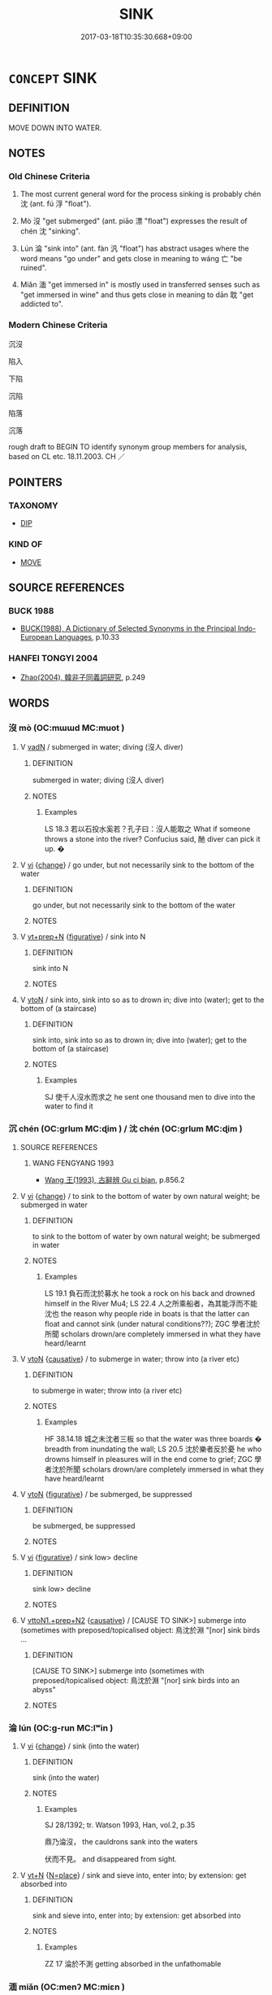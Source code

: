 # -*- mode: mandoku-tls-view -*-
#+TITLE: SINK
#+DATE: 2017-03-18T10:35:30.668+09:00        
#+STARTUP: content
* =CONCEPT= SINK
:PROPERTIES:
:CUSTOM_ID: uuid-fc2a61d1-7510-4952-855c-90799abe0179
:SYNONYM+:  BECOME SUBMERGED
:SYNONYM+:  BE ENGULFED
:SYNONYM+:  GO DOWN
:SYNONYM+:  DROP
:SYNONYM+:  FALL
:SYNONYM+:  DESCEND
:TR_ZH: 沉沒
:TR_OCH: 沉
:END:
** DEFINITION

MOVE DOWN INTO WATER.

** NOTES

*** Old Chinese Criteria
1. The most current general word for the process sinking is probably chén 沈 (ant. fú 浮 "float").

2. Mò 沒 "get submerged" (ant. piāo 漂 "float") expresses the result of chén 沈 "sinking".

3. Lún 淪 "sink into" (ant. fàn 汎 "float") has abstract usages where the word means "go under" and gets close in meaning to wáng 亡 "be ruined".

4. Miǎn 湎 "get immersed in" is mostly used in transferred senses such as "get immersed in wine" and thus gets close in meaning to dān 耽 "get addicted to".

*** Modern Chinese Criteria
沉沒

陷入

下陷

沉陷

陷落

沉落

rough draft to BEGIN TO identify synonym group members for analysis, based on CL etc. 18.11.2003. CH ／

** POINTERS
*** TAXONOMY
 - [[tls:concept:DIP][DIP]]

*** KIND OF
 - [[tls:concept:MOVE][MOVE]]

** SOURCE REFERENCES
*** BUCK 1988
 - [[cite:BUCK-1988][BUCK(1988), A Dictionary of Selected Synonyms in the Principal Indo-European Languages]], p.10.33

*** HANFEI TONGYI 2004
 - [[cite:HANFEI-TONGYI-2004][Zhao(2004), 韓非子同義詞研究]], p.249

** WORDS
   :PROPERTIES:
   :VISIBILITY: children
   :END:
*** 沒 mò (OC:mɯɯd MC:muot )
:PROPERTIES:
:CUSTOM_ID: uuid-c34266d3-b075-4c69-95c1-67d850a65dc0
:Char+: 沒(85,4/7) 
:GY_IDS+: uuid-5630f3f0-6ce2-4e2e-a99f-c7284bf35660
:PY+: mò     
:OC+: mɯɯd     
:MC+: muot     
:END: 
**** V [[tls:syn-func::#uuid-fed035db-e7bd-4d23-bd05-9698b26e38f9][vadN]] / submerged in water; diving  (沒人 diver)
:PROPERTIES:
:CUSTOM_ID: uuid-9ad7f1a1-e564-4865-99e3-0b79731fb5b6
:END:
****** DEFINITION

submerged in water; diving  (沒人 diver)

****** NOTES

******* Examples
LS 18.3 若以石投水奚若？孔子曰：沒人能取之 What if someone throws a stone into the river? Confucius said, 酏 diver can pick it up. �

**** V [[tls:syn-func::#uuid-c20780b3-41f9-491b-bb61-a269c1c4b48f][vi]] {[[tls:sem-feat::#uuid-3d95d354-0c16-419f-9baf-f1f6cb6fbd07][change]]} / go under, but not necessarily sink to the bottom of the water
:PROPERTIES:
:CUSTOM_ID: uuid-7a113fca-66f2-4f93-bb2b-fb8b7088afb2
:WARRING-STATES-CURRENCY: 5
:END:
****** DEFINITION

go under, but not necessarily sink to the bottom of the water

****** NOTES

**** V [[tls:syn-func::#uuid-739c24ae-d585-4fff-9ac2-2547b1050f16][vt+prep+N]] {[[tls:sem-feat::#uuid-2e48851c-928e-40f0-ae0d-2bf3eafeaa17][figurative]]} / sink into N
:PROPERTIES:
:CUSTOM_ID: uuid-7039ebfa-1c3a-4378-a3e0-94ad99b114d5
:END:
****** DEFINITION

sink into N

****** NOTES

**** V [[tls:syn-func::#uuid-fbfb2371-2537-4a99-a876-41b15ec2463c][vtoN]] / sink into, sink into so as to drown in; dive into (water); get to the bottom of (a staircase)
:PROPERTIES:
:CUSTOM_ID: uuid-d8e27c17-1984-4719-9833-4bf071c0ba4f
:END:
****** DEFINITION

sink into, sink into so as to drown in; dive into (water); get to the bottom of (a staircase)

****** NOTES

******* Examples
SJ 使千人沒水而求之 he sent one thousand men to dive into the water to find it

*** 沉 chén (OC:ɡrlum MC:ɖim ) / 沈 chén (OC:ɡrlum MC:ɖim )
:PROPERTIES:
:CUSTOM_ID: uuid-43988d28-eac0-44ab-aad2-2a26bc276e84
:Char+: 沉(85,4/7) 
:Char+: 沈(85,4/7) 
:GY_IDS+: uuid-35a1896c-31f5-4051-9536-9ee755c8571e
:PY+: chén     
:OC+: ɡrlum     
:MC+: ɖim     
:GY_IDS+: uuid-50167fea-b925-4d4a-ad39-1cfcf03df3df
:PY+: chén     
:OC+: ɡrlum     
:MC+: ɖim     
:END: 
**** SOURCE REFERENCES
***** WANG FENGYANG 1993
 - [[cite:WANG-FENGYANG-1993][Wang 王(1993), 古辭辨 Gu ci bian]], p.856.2

**** V [[tls:syn-func::#uuid-c20780b3-41f9-491b-bb61-a269c1c4b48f][vi]] {[[tls:sem-feat::#uuid-3d95d354-0c16-419f-9baf-f1f6cb6fbd07][change]]} / to sink to the bottom of water by own natural weight; be submerged in water
:PROPERTIES:
:CUSTOM_ID: uuid-c6c29dc3-ccfc-47e9-9e75-2b6015471559
:WARRING-STATES-CURRENCY: 5
:END:
****** DEFINITION

to sink to the bottom of water by own natural weight; be submerged in water

****** NOTES

******* Examples
LS 19.1 負石而沈於募水 he took a rock on his back and drowned himself in the River Mu4; LS 22.4 人之所乘船者，為其能浮而不能沈也 the reason why people ride in boats is that the latter can float and cannot sink (under natural conditions??); ZGC 學者沈於所聞 scholars drown/are completely immersed in what they have heard/learnt

**** V [[tls:syn-func::#uuid-fbfb2371-2537-4a99-a876-41b15ec2463c][vtoN]] {[[tls:sem-feat::#uuid-fac754df-5669-4052-9dda-6244f229371f][causative]]} / to submerge in water; throw into (a river etc)
:PROPERTIES:
:CUSTOM_ID: uuid-cec9f185-ae67-479f-a820-bf13ef71f9fe
:WARRING-STATES-CURRENCY: 5
:END:
****** DEFINITION

to submerge in water; throw into (a river etc)

****** NOTES

******* Examples
HF 38.14.18 城之未沈者三板 so that the water was three boards � breadth from inundating the wall; LS 20.5 沈於樂者反於憂 he who drowns himself in pleasures will in the end come to grief; ZGC 學者沈於所聞 scholars drown/are completely immersed in what they have heard/learnt

**** V [[tls:syn-func::#uuid-fbfb2371-2537-4a99-a876-41b15ec2463c][vtoN]] {[[tls:sem-feat::#uuid-2e48851c-928e-40f0-ae0d-2bf3eafeaa17][figurative]]} / be submerged, be suppressed
:PROPERTIES:
:CUSTOM_ID: uuid-a377c74b-2607-494b-924f-f3ce3986015f
:END:
****** DEFINITION

be submerged, be suppressed

****** NOTES

**** V [[tls:syn-func::#uuid-c20780b3-41f9-491b-bb61-a269c1c4b48f][vi]] {[[tls:sem-feat::#uuid-2e48851c-928e-40f0-ae0d-2bf3eafeaa17][figurative]]} / sink low> decline
:PROPERTIES:
:CUSTOM_ID: uuid-d6832d3b-0c16-4f2e-b165-94242c4a043f
:END:
****** DEFINITION

sink low> decline

****** NOTES

**** V [[tls:syn-func::#uuid-e0354a6b-29b1-4b41-a494-59df1daddc7e][vttoN1.+prep+N2]] {[[tls:sem-feat::#uuid-fac754df-5669-4052-9dda-6244f229371f][causative]]} / [CAUSE TO SINK>] submerge into (sometimes with preposed/topicalised object: 鳥沈於淵 "[nor] sink birds ...
:PROPERTIES:
:CUSTOM_ID: uuid-decc7a47-9e71-4954-a0ee-792de5392ca7
:WARRING-STATES-CURRENCY: 3
:END:
****** DEFINITION

[CAUSE TO SINK>] submerge into (sometimes with preposed/topicalised object: 鳥沈於淵 "[nor] sink birds into an abyss"

****** NOTES

*** 淪 lún (OC:ɡ-run MC:lʷin )
:PROPERTIES:
:CUSTOM_ID: uuid-194d1fae-e852-46a2-9b13-dc08209e5513
:Char+: 淪(85,8/11) 
:GY_IDS+: uuid-f5dced5b-31ea-414f-800b-1b5afeab85f7
:PY+: lún     
:OC+: ɡ-run     
:MC+: lʷin     
:END: 
**** V [[tls:syn-func::#uuid-c20780b3-41f9-491b-bb61-a269c1c4b48f][vi]] {[[tls:sem-feat::#uuid-3d95d354-0c16-419f-9baf-f1f6cb6fbd07][change]]} / sink (into the water)
:PROPERTIES:
:CUSTOM_ID: uuid-ad855a03-55cc-4870-bba3-95a660ea04ee
:WARRING-STATES-CURRENCY: 4
:END:
****** DEFINITION

sink (into the water)

****** NOTES

******* Examples
SJ 28/1392; tr. Watson 1993, Han, vol.2, p.35

 鼎乃淪沒， the cauldrons sank into the waters 

 伏而不見。 and disappeared from sight.

**** V [[tls:syn-func::#uuid-c87f5e8b-6512-404d-84b2-9e99a85aa28e][vt+N]] {[[tls:sem-feat::#uuid-83f3fdd7-af64-4c8f-b156-bb6a0e761030][N=place]]} / sink and sieve into, enter into; by extension: get absorbed into
:PROPERTIES:
:CUSTOM_ID: uuid-09f8df64-4581-4616-8406-d9192c75103e
:END:
****** DEFINITION

sink and sieve into, enter into; by extension: get absorbed into

****** NOTES

******* Examples
ZZ 17 淪於不測 getting absorbed in the unfathomable

*** 湎 miǎn (OC:menʔ MC:miɛn )
:PROPERTIES:
:CUSTOM_ID: uuid-fa8816db-79b9-4359-9215-b0cbc094dd88
:Char+: 湎(85,9/12) 
:GY_IDS+: uuid-f2cfadd3-8ac3-4f7f-a663-562637752f66
:PY+: miǎn     
:OC+: menʔ     
:MC+: miɛn     
:END: 
**** V [[tls:syn-func::#uuid-fbfb2371-2537-4a99-a876-41b15ec2463c][vtoN]] / drown in wine; XUN, LIJI: drown in abstract things such as discussions etc
:PROPERTIES:
:CUSTOM_ID: uuid-17dc3342-ff0b-45e3-9e80-7e6c2b996c28
:END:
****** DEFINITION

drown in wine; XUN, LIJI: drown in abstract things such as discussions etc

****** NOTES

******* Examples
SHU Jiugao; GULIANG 湎於酒，淫於色 drown oneself in wine and over-indulge in sex; LIJI 流湎以忘本 drown in things and forget what is basic

**** V [[tls:syn-func::#uuid-cbb92823-4092-4552-8cbd-4883113a5422][vttoN1+.vtoN2]] / steep (something/somebody N1) in (something N2); drown something/somebody in
:PROPERTIES:
:CUSTOM_ID: uuid-bfb60fe3-f23c-45a7-92bd-c873be024458
:END:
****** DEFINITION

steep (something/somebody N1) in (something N2); drown something/somebody in

****** NOTES

*** 潛 qián (OC:sɡam MC:dziɛm )
:PROPERTIES:
:CUSTOM_ID: uuid-252339ec-f8a8-4a60-8003-1e50cd99beee
:Char+: 潛(85,12/15) 
:GY_IDS+: uuid-992dacb3-ef9f-4a9c-ac79-3120e4575673
:PY+: qián     
:OC+: sɡam     
:MC+: dziɛm     
:END: 
**** V [[tls:syn-func::#uuid-fed035db-e7bd-4d23-bd05-9698b26e38f9][vadN]] / hidden under water
:PROPERTIES:
:CUSTOM_ID: uuid-502f4eca-799a-408d-96c3-03a665b87840
:END:
****** DEFINITION

hidden under water

****** NOTES

******* Examples
YI 潛龍 dragon hidden under water

**** V [[tls:syn-func::#uuid-c20780b3-41f9-491b-bb61-a269c1c4b48f][vi]] {[[tls:sem-feat::#uuid-f55cff2f-f0e3-4f08-a89c-5d08fcf3fe89][act]]} / hide under water
:PROPERTIES:
:CUSTOM_ID: uuid-8e4532e7-43fb-4ea5-8fde-4d10f3ad4cc6
:END:
****** DEFINITION

hide under water

****** NOTES

******* Nuance
This is deliberate.

*** 覆 fù (OC:phuɡ MC:phuk )
:PROPERTIES:
:CUSTOM_ID: uuid-55cf3fb6-ea44-458a-af17-563b8509431b
:Char+: 覆(146,12/18) 
:GY_IDS+: uuid-3e1a9814-01ba-48a1-8cc3-87741ce32d04
:PY+: fù     
:OC+: phuɡ     
:MC+: phuk     
:END: 
**** V [[tls:syn-func::#uuid-fed035db-e7bd-4d23-bd05-9698b26e38f9][vadN]] / capsized (boat)
:PROPERTIES:
:CUSTOM_ID: uuid-a3145427-469c-443e-91f4-fa3b8795fd53
:WARRING-STATES-CURRENCY: 2
:END:
****** DEFINITION

capsized (boat)

****** NOTES

** BIBLIOGRAPHY
bibliography:../core/tlsbib.bib
